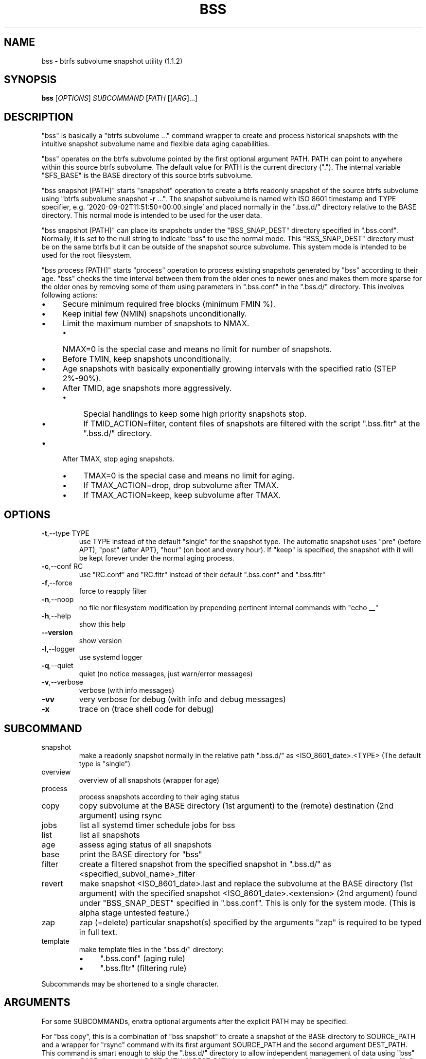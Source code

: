 .\" DO NOT MODIFY THIS FILE!  It was generated by help2man 1.49.2.
.TH BSS "1" "August 2022" "bss (1.1.2)" "User Commands"
.SH NAME
bss \- btrfs subvolume snapshot utility (1.1.2)
.SH SYNOPSIS
.B bss
[\fI\,OPTIONS\/\fR] \fI\,SUBCOMMAND \/\fR[\fI\,PATH \/\fR[[\fI\,ARG\/\fR]...]
.SH DESCRIPTION
"bss" is basically a "btrfs subvolume ..." command wrapper to create and
process historical snapshots with the intuitive snapshot subvolume name and
flexible data aging capabilities.
.PP
"bss" operates on the btrfs subvolume pointed by the first optional argument
PATH.  PATH can point to anywhere within this source btrfs subvolume.  The
default value for PATH is the current directory (".").  The internal variable
"$FS_BASE" is the BASE directory of this source btrfs subvolume.
.PP
"bss snapshot [PATH]" starts "snapshot" operation to create a btrfs readonly
snapshot of the source btrfs subvolume using "btrfs subvolume snapshot \fB\-r\fR ...".
The snapshot subvolume is named with ISO 8601 timestamp and TYPE specifier,
e.g.  '2020\-09\-02T11:51:50+00:00.single' and placed normally in the ".bss.d/"
directory relative to the BASE directory.  This normal mode is intended to be
used for the user data.
.PP
"bss snapshot [PATH]" can place its snapshots under the "BSS_SNAP_DEST"
directory specified in ".bss.conf".  Normally, it is set to the null string to
indicate "bss" to use the normal mode.  This "BSS_SNAP_DEST" directory must be
on the same btrfs but it can be outside of the snapshot source subvolume.  This
system mode is intended to be used for the root filesystem.
.PP
"bss process [PATH]" starts "process" operation to process existing snapshots
generated by "bss" according to their age.  "bss" checks the time interval
between them from the older ones to newer ones and makes them more sparse for
the older ones by removing some of them using parameters in ".bss.conf" in the
".bss.d/" directory.  This involves following actions:
.IP "\(bu" 4
Secure minimum required free blocks (minimum FMIN %).
.IP "\(bu" 4
Keep initial few (NMIN) snapshots unconditionally.
.IP "\(bu" 4
Limit the maximum number of snapshots to NMAX.
.RS
.IP "\(bu" 4
NMAX=0 is the special case and means no limit for number of snapshots.
.RE
.IP "\(bu" 4
Before TMIN, keep snapshots unconditionally.
.IP "\(bu" 4
Age snapshots with basically exponentially growing intervals with the
specified ratio (STEP 2%\-90%).
.IP "\(bu" 4
After TMID, age snapshots more aggressively.
.RS
.IP "\(bu" 4
Special handlings to keep some high priority snapshots stop.
.IP "\(bu" 4
If TMID_ACTION=filter, content files of snapshots are filtered with the
script ".bss.fltr" at the ".bss.d/" directory.
.RE
.IP "\(bu" 4
After TMAX, stop aging snapshots.
.RS
.IP "\(bu" 4
TMAX=0 is the special case and means no limit for aging.
.IP "\(bu" 4
If TMAX_ACTION=drop, drop subvolume after TMAX.
.IP "\(bu" 4
If TMAX_ACTION=keep, keep subvolume after TMAX.
.RE
.PP
.SH OPTIONS
.TP
\fB\-t\fR,\-\-type TYPE
use TYPE instead of the default "single" for the snapshot
type.  The automatic snapshot uses "pre" (before APT), "post"
(after APT), "hour" (on boot and every hour).
If "keep" is specified, the snapshot with it will be
kept forever under the normal aging process.
.TP
\fB\-c\fR,\-\-conf RC
use "RC.conf" and "RC.fltr" instead of their
default ".bss.conf" and ".bss.fltr"
.TP
\fB\-f\fR,\-\-force
force to reapply filter
.TP
\fB\-n\fR,\-\-noop
no file nor filesystem modification by prepending pertinent
internal commands with "echo __"
.TP
\fB\-h\fR,\-\-help
show this help
.TP
\fB\-\-version\fR
show version
.TP
\fB\-l\fR,\-\-logger
use systemd logger
.TP
\fB\-q\fR,\-\-quiet
quiet (no notice messages, just warn/error messages)
.TP
\fB\-v\fR,\-\-verbose
verbose (with info messages)
.TP
\fB\-vv\fR
very verbose for debug (with info and debug messages)
.TP
\fB\-x\fR
trace on (trace shell code for debug)
.PP
.SH SUBCOMMAND
.TP
snapshot
make a readonly snapshot normally in the relative path ".bss.d/"
as <ISO_8601_date>.<TYPE> (The default type is "single")
.TP
overview
overview of all snapshots (wrapper for age)
.TP
process
process snapshots according to their aging status
.TP
copy
copy subvolume at the BASE directory (1st argument) to the (remote) destination (2nd argument) using rsync
.TP
jobs
list all systemd timer schedule jobs for bss
.TP
list
list all snapshots
.TP
age
assess aging status of all snapshots
.TP
base
print the BASE directory for "bss"
.TP
filter
create a filtered snapshot from the specified snapshot in ".bss.d/" as <specified_subvol_name>_filter
.TP
revert
make snapshot <ISO_8601_date>.last and replace the subvolume at the
BASE directory (1st argument) with the specified snapshot
<ISO_8601_date>.<extension> (2nd argument) found under
"BSS_SNAP_DEST" specified in ".bss.conf".  This is only for the
system mode. (This is alpha stage untested feature.)
.TP
zap
zap (=delete) particular snapshot(s) specified by the arguments
"zap" is required to be typed in full text.
.TP
template
make template files in the ".bss.d/" directory:
.RS
.IP "\(bu" 4
".bss.conf" (aging rule)
.IP "\(bu" 4
".bss.fltr" (filtering rule)
.RE
.PP
Subcommands may be shortened to a single character.
.PP
.SH ARGUMENTS
.PP
For some SUBCOMMANDs, enxtra optional arguments after the explicit PATH may
be specified.
.PP
For "bss copy", this is a combination of "bss snapshot" to create a snapshot
of the BASE directory to SOURCE_PATH and a wrapper for "rsync" command with
its first argument SOURCE_PATH and the second argument DEST_PATH.  This command
is smart enough to skip the ".bss.d/" directory to allow independent
management of data using "bss" on both the BASE directory and DEST_PATH. If
DEST_PATH is a local path such as "/srv/backup", then "rsync \fB\-aHxSv\fR \fB\-\-delete\fR" is
used to save the CPU load.  If DEST_PATH is a remote path such as
"[USER@]HOST:DEST_PATH", then "rsync \fB\-aHxSzv\fR \fB\-\-delete\fR" is used to save the network
load.
.PP
For "bss zap", the first argument is normally ".".  The following argument
specifies the action which can be:
.IP "\(bu" 4
new: zap (=delete) the newest snapshot subvolume
.IP "\(bu" 4
old: zap the oldest snapshot subvolume
.IP "\(bu" 4
half: zap the older half of snapshot subvolumes
.IP "\(bu" 4
<subvolume>???: zap specified snapshot subvolume(s) (path without ".bss.d/")
.PP
Unless you have specific reasons to use "bss zap", you should consider to use
"bss process" to prune outdated snapshots.
.PP
For "bss" revert PATH PATH_OLD", subvolume at PATH is replaced by the
subvolume at PATH_OLD.  PATH can't be set to "/".
.PP
.SH NOTE
.PP
This "bss" command comes with examples for systemd scripts and apt hook script
to enable automatic "snapshot" operations.  This "bss" command also comes with
examples for systemd scripts to enable automatic daily "process" operation.
.PP
For some snapshots, different TYPE values may be used instead of TYPE='single'.
.IP "\(bu" 4
TYPE='pre': automatic "snapshot" operation just before APT update
.IP "\(bu" 4
TYPE='post': automatic "snapshot" operation just after APT update
.IP "\(bu" 4
TYPE='copy': automatic "snapshot" operation just before "bss copy"
.IP "\(bu" 4
TYPE='hour': automatic "snapshot" operation on boot and every hour
.IP "\(bu" 4
TYPE='last': automatic "snapshot" operation just before "bss revert"
.PP
This "bss" calculates age related time values in the second and prints them in
the DAYS.HH:MM:SS format (HH=hour, MM=minute, SS=second).
.PP
You can make a snapshot just by "bss" alone.
.PP
You can use verbose "bss \fB\-v\fR base" command to print current effective
configuration parameters without side effects.
.PP
This "bss" command uses systemd journal.  You can check recent invocation with:
.IP
\f(CW$ journalctl -a -b -t bss\fR
.PP
.SH CAVEAT
.PP
The source filesystem must be btrfs.
.PP
The non\-root user who executes this command must be a member of "sudo".
.PP
Running filter script ".bss.fltr" drains CPU and SSD resources but it may save
SSD usage size significantly.  If you are not interested in reducing SSD usage
size by this script, remove this ".bss.fltr" file and set
BSS_TMID_ACTION="no_filter" in ".bss.conf".
.PP
The "revert" operation is supported only for the system mode.  APT updates can
be used to create snapshots of the system.  The "revert" operation can bring
the system before the APT update operation.  The "revert" operation  must be
performed from the secondary system on another root filesystem and all
subvolumes to be manipulated shouldn't be accessed by other processes. You
should manually mount using "/etc/fstab" for all subvolumes under the subvolume
to run "revert" operation and manage them separately to keep the system
recoverable since the snapshot operation isn't recursive.
.PP
Although this "bss" focuses on btrfs, there is minimal upport for ext2/ext3
(this includes ext4) for "bss copy ..." without using the snapshot.
.SH AUTHOR
Written by Osamu Aoki.
.SH COPYRIGHT
Copyright \(co 2021\-2022 Osamu Aoki <osamu@debian.org>
.PP
License GPLv2+: GNU GPL version 2 or later <https://gnu.org/licenses/gpl\-2.0.html>.
.PP
This is free software: you are free to change and redistribute it.  There is NO
WARRANTY, to the extent permitted by law.
.SH "SEE ALSO"
See <https://github.com/osamuaoki/bss> for the latest information.
